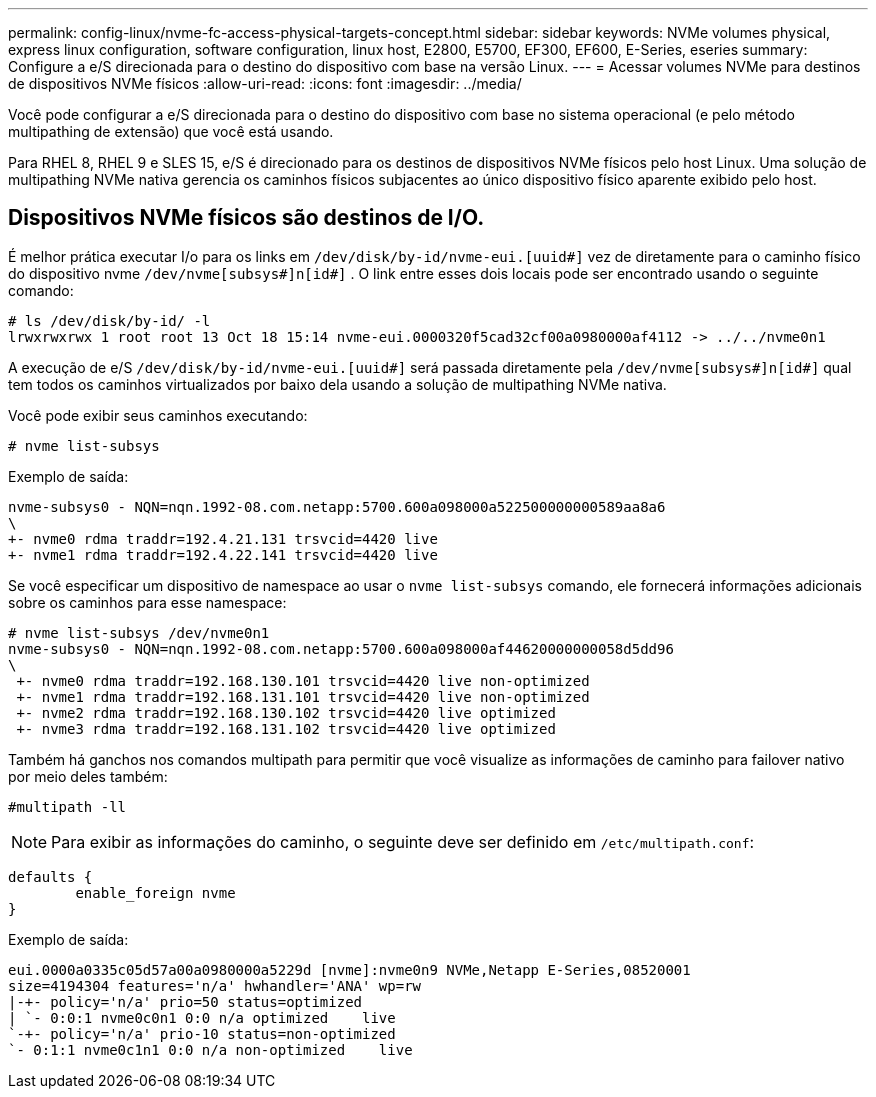 ---
permalink: config-linux/nvme-fc-access-physical-targets-concept.html 
sidebar: sidebar 
keywords: NVMe volumes physical, express linux configuration, software configuration, linux host, E2800, E5700, EF300, EF600, E-Series, eseries 
summary: Configure a e/S direcionada para o destino do dispositivo com base na versão Linux. 
---
= Acessar volumes NVMe para destinos de dispositivos NVMe físicos
:allow-uri-read: 
:icons: font
:imagesdir: ../media/


[role="lead"]
Você pode configurar a e/S direcionada para o destino do dispositivo com base no sistema operacional (e pelo método multipathing de extensão) que você está usando.

Para RHEL 8, RHEL 9 e SLES 15, e/S é direcionado para os destinos de dispositivos NVMe físicos pelo host Linux. Uma solução de multipathing NVMe nativa gerencia os caminhos físicos subjacentes ao único dispositivo físico aparente exibido pelo host.



== Dispositivos NVMe físicos são destinos de I/O.

É melhor prática executar I/o para os links em `/dev/disk/by-id/nvme-eui.[uuid#]` vez de diretamente para o caminho físico do dispositivo nvme `/dev/nvme[subsys#]n[id#]` . O link entre esses dois locais pode ser encontrado usando o seguinte comando:

[listing]
----
# ls /dev/disk/by-id/ -l
lrwxrwxrwx 1 root root 13 Oct 18 15:14 nvme-eui.0000320f5cad32cf00a0980000af4112 -> ../../nvme0n1
----
A execução de e/S `/dev/disk/by-id/nvme-eui.[uuid#]` será passada diretamente pela `/dev/nvme[subsys#]n[id#]` qual tem todos os caminhos virtualizados por baixo dela usando a solução de multipathing NVMe nativa.

Você pode exibir seus caminhos executando:

[listing]
----
# nvme list-subsys
----
Exemplo de saída:

[listing]
----
nvme-subsys0 - NQN=nqn.1992-08.com.netapp:5700.600a098000a522500000000589aa8a6
\
+- nvme0 rdma traddr=192.4.21.131 trsvcid=4420 live
+- nvme1 rdma traddr=192.4.22.141 trsvcid=4420 live
----
Se você especificar um dispositivo de namespace ao usar o `nvme list-subsys` comando, ele fornecerá informações adicionais sobre os caminhos para esse namespace:

[listing]
----
# nvme list-subsys /dev/nvme0n1
nvme-subsys0 - NQN=nqn.1992-08.com.netapp:5700.600a098000af44620000000058d5dd96
\
 +- nvme0 rdma traddr=192.168.130.101 trsvcid=4420 live non-optimized
 +- nvme1 rdma traddr=192.168.131.101 trsvcid=4420 live non-optimized
 +- nvme2 rdma traddr=192.168.130.102 trsvcid=4420 live optimized
 +- nvme3 rdma traddr=192.168.131.102 trsvcid=4420 live optimized
----
Também há ganchos nos comandos multipath para permitir que você visualize as informações de caminho para failover nativo por meio deles também:

[listing]
----
#multipath -ll
----

NOTE: Para exibir as informações do caminho, o seguinte deve ser definido em `/etc/multipath.conf`:

[listing]
----

defaults {
        enable_foreign nvme
}
----
Exemplo de saída:

[listing]
----
eui.0000a0335c05d57a00a0980000a5229d [nvme]:nvme0n9 NVMe,Netapp E-Series,08520001
size=4194304 features='n/a' hwhandler='ANA' wp=rw
|-+- policy='n/a' prio=50 status=optimized
| `- 0:0:1 nvme0c0n1 0:0 n/a optimized    live
`-+- policy='n/a' prio-10 status=non-optimized
`- 0:1:1 nvme0c1n1 0:0 n/a non-optimized    live
----